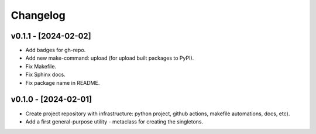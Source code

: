 Changelog
=========

v0.1.1 - [2024-02-02]
---------------------
* Add badges for gh-repo.
* Add new make-command: upload (for upload built packages to PyPI).
* Fix Makefile.
* Fix Sphinx docs.
* Fix package name in README.

v0.1.0 - [2024-02-01]
---------------------
* Create project repository with infrastructure:
  python project, github actions, makefile automations, docs, etc).
* Add a first general-purpose utility - metaclass for creating the singletons.
